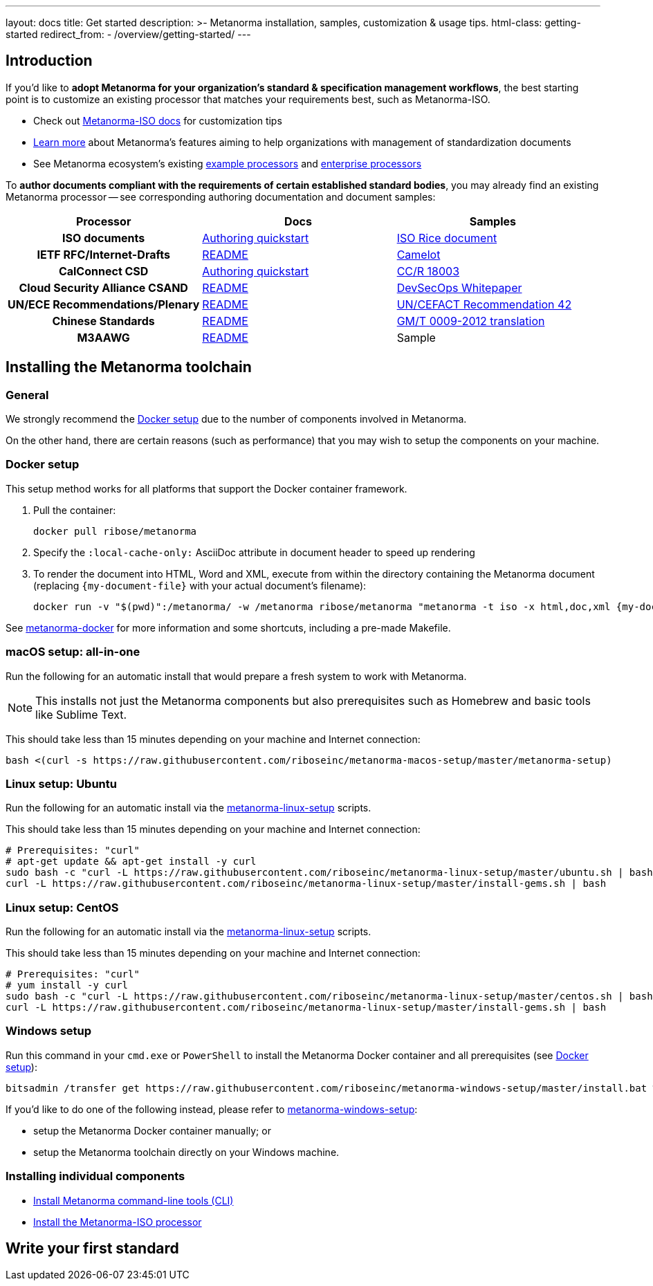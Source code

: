 ---
layout: docs
title: Get started
description: >-
  Metanorma installation, samples, customization & usage tips.
html-class: getting-started
redirect_from:
  - /overview/getting-started/
---

== Introduction

If you'd like to *adopt Metanorma for your organization's standard & specification management workflows*,
the best starting point is to customize an existing processor that
matches your requirements best, such as Metanorma-ISO.

* Check out link:/software/metanorma-iso/[Metanorma-ISO docs]
for customization tips

* link:/docs/[Learn more] about Metanorma's features
aiming to help organizations with management of standardization documents

* See Metanorma ecosystem's existing link:/software/Sample_processor/[example processors]
and link:/software/For_enterprises/[enterprise processors]

To *author documents compliant with the requirements of certain established standard bodies*,
you may already find an existing Metanorma processor -- see corresponding authoring documentation
and document samples:

[cols="h,a,a"]
|===
|Processor |Docs |Samples

|ISO documents
| link:/software/metanorma-iso/docs/guidance/[Authoring quickstart]
| https://github.com/riboseinc/isodoc-rice[ISO Rice document]

|IETF RFC/Internet-Drafts
| https://github.com/riboseinc/metanorma-ietf[README]
| link:/samples/draft-camelot-holy-grenade/[Camelot]

|CalConnect CSD
| link:/software/metanorma-csd/docs/quickstart/[Authoring quickstart]
| https://github.com/CalConnect/csd-calspam-bcp[CC/R 18003]

|Cloud Security Alliance CSAND
| https://github.com/riboseinc/metanorma-csd[README]
| https://github.com/riboseinc/csand-devsecops-whitepaper[DevSecOps Whitepaper]

|UN/ECE Recommendations/Plenary
| https://github.com/riboseinc/metanorma-unece[README]
| https://github.com/riboseinc/unece-cefact-recommendation-42[UN/CEFACT Recommendation 42]

|Chinese Standards
| https://github.com/riboseinc/metanorma-gb[README]
| https://github.com/riboseinc/gmt-0009-2012/[GM/T 0009-2012 translation]

|M3AAWG
| link:https://github.com/riboseinc/metanorma-m3d[README]
| [tbd]#Sample#

|===


== Installing the Metanorma toolchain

=== General

We strongly recommend the <<docker-setup>> due to the number of components
involved in Metanorma.

On the other hand, there are certain reasons (such as performance)
that you may wish to setup the components on your machine.


[[docker-setup]]
=== Docker setup

This setup method works for all platforms that support the Docker container
framework.

. Pull the container:
+
[source,sh]
----
docker pull ribose/metanorma
----
. Specify the `:local-cache-only:` AsciiDoc attribute
in document header to speed up rendering
. To render the document into HTML, Word and XML,
execute from within the directory containing the Metanorma document
(replacing `{my-document-file}` with your actual document's filename):
+
[source,sh]
----
docker run -v "$(pwd)":/metanorma/ -w /metanorma ribose/metanorma "metanorma -t iso -x html,doc,xml {my-document-file}"
----


See https://github.com/riboseinc/metanorma-docker[metanorma-docker] for more information
and some shortcuts, including a pre-made Makefile.

=== macOS setup: all-in-one

Run the following for an automatic install
that would prepare a fresh system to work with Metanorma.

NOTE: This installs not just the Metanorma components but also prerequisites
such as Homebrew and basic tools like Sublime Text.

This should take less than 15 minutes depending on your machine and Internet connection:

[source,sh]
----
bash <(curl -s https://raw.githubusercontent.com/riboseinc/metanorma-macos-setup/master/metanorma-setup)
----


=== Linux setup: Ubuntu

Run the following for an automatic install via the https://github.com/riboseinc/metanorma-linux-setup[metanorma-linux-setup] scripts.

This should take less than 15 minutes depending on your machine and Internet connection:

[source,sh]
----
# Prerequisites: "curl"
# apt-get update && apt-get install -y curl
sudo bash -c "curl -L https://raw.githubusercontent.com/riboseinc/metanorma-linux-setup/master/ubuntu.sh | bash"
curl -L https://raw.githubusercontent.com/riboseinc/metanorma-linux-setup/master/install-gems.sh | bash
----

=== Linux setup: CentOS

Run the following for an automatic install via the https://github.com/riboseinc/metanorma-linux-setup[metanorma-linux-setup] scripts.

This should take less than 15 minutes depending on your machine and Internet connection:

[source,sh]
----
# Prerequisites: "curl"
# yum install -y curl
sudo bash -c "curl -L https://raw.githubusercontent.com/riboseinc/metanorma-linux-setup/master/centos.sh | bash"
curl -L https://raw.githubusercontent.com/riboseinc/metanorma-linux-setup/master/install-gems.sh | bash
----

=== Windows setup

Run this command in your `cmd.exe` or `PowerShell` to install
the Metanorma Docker container and all prerequisites (see <<docker-setup>>):

[source,sh]
----
bitsadmin /transfer get https://raw.githubusercontent.com/riboseinc/metanorma-windows-setup/master/install.bat %cd%\install.bat & .\install.bat
----

If you'd like to do one of the following instead,
please refer to
https://github.com/riboseinc/metanorma-windows-setup[metanorma-windows-setup]:

* setup the Metanorma Docker container manually; or
* setup the Metanorma toolchain directly on your Windows machine.


=== Installing individual components

* link:/software/metanorma-cli/docs/installation[Install Metanorma command-line tools (CLI)]
* link:/software/metanorma-iso/docs/quickstart/[Install the Metanorma-ISO processor]

== [tbd]#Write your first standard#

